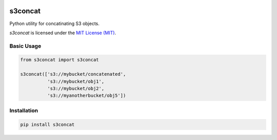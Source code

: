 .. image:: https://circleci.com/gh/okomestudio/s3concat/tree/development.svg?style=shield
   :target: https://circleci.com/gh/okomestudio/s3concat/tree/development

.. image:: https://coveralls.io/repos/github/okomestudio/s3concat/badge.svg?branch=development
   :target: https://coveralls.io/github/okomestudio/s3concat?branch=development


s3concat
========

Python utility for concatinating S3 objects.

`s3concat` is licensed under the `MIT License (MIT)`_.

.. _MIT License (MIT): https://raw.githubusercontent.com/okomestudio/s3concat/development/LICENSE.txt


Basic Usage
-----------

.. code-block:: python

   from s3concat import s3concat

   s3concat(['s3://mybucket/concatenated',
             's3://mybucket/obj1',
             's3://mybucket/obj2',
             's3://myanotherbucket/obj5'])


Installation
------------

.. code-block:: bash

   pip install s3concat
